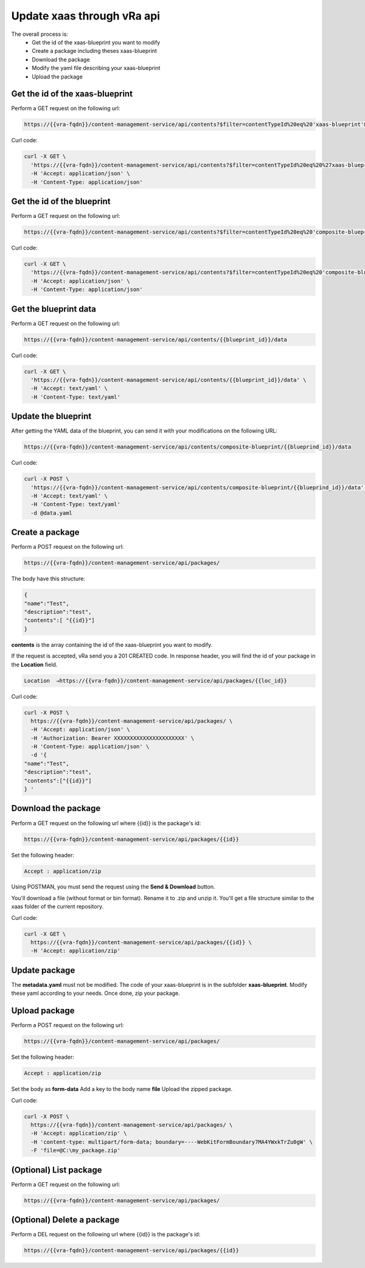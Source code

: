 Update xaas through vRa api
*****************************

The overall process is:
 - Get the id of the xaas-blueprint you want to modify
 - Create a package including theses xaas-blueprint
 - Download the package
 - Modify the yaml file describing your xaas-blueprint
 - Upload the package 


Get the id of the xaas-blueprint
=================================
Perform a GET request on the following url:

.. code-block:: rest

    https://{{vra-fqdn}}/content-management-service/api/contents?$filter=contentTypeId%20eq%20'xaas-blueprint'&limit=9000

Curl code:

.. code-block:: rest

    curl -X GET \
      'https://{{vra-fqdn}}/content-management-service/api/contents?$filter=contentTypeId%20eq%20%27xaas-blueprint%27&limit=9000' \
      -H 'Accept: application/json' \
      -H 'Content-Type: application/json'

Get the id of the blueprint
=============================

Perform a GET request on the following url:

.. code-block:: rest

    https://{{vra-fqdn}}/content-management-service/api/contents?$filter=contentTypeId%20eq%20'composite-blueprint'&limit=9000

Curl code:

.. code-block:: rest

    curl -X GET \
      'https://{{vra-fqdn}}/content-management-service/api/contents?$filter=contentTypeId%20eq%20'composite-blueprint'&limit=9000' \
      -H 'Accept: application/json' \
      -H 'Content-Type: application/json'


Get the blueprint data
=============================

Perform a GET request on the following url:

.. code-block:: rest

    https://{{vra-fqdn}}/content-management-service/api/contents/{{blueprint_id}}/data

Curl code:

.. code-block:: rest

    curl -X GET \
      'https://{{vra-fqdn}}/content-management-service/api/contents/{{blueprint_id}}/data' \
      -H 'Accept: text/yaml' \
      -H 'Content-Type: text/yaml'


Update the blueprint
=============================

After getting the YAML data of the blueprint, you can send it with your modifications on the following URL:

.. code-block:: rest

    https://{{vra-fqdn}}/content-management-service/api/contents/composite-blueprint/{{blueprind_id}}/data

Curl code:

.. code-block:: rest

    curl -X POST \
      'https://{{vra-fqdn}}/content-management-service/api/contents/composite-blueprint/{{blueprind_id}}/data' \
      -H 'Accept: text/yaml' \
      -H 'Content-Type: text/yaml'
      -d @data.yaml


Create a package
=============================
Perform a POST request on the following url:

.. code-block:: rest

    https://{{vra-fqdn}}/content-management-service/api/packages/

The body have this structure:

.. code-block:: rest

    {
    "name":"Test",
    "description":"test",
    "contents":[ "{{id}}"]
    } 

**contents** is the array containing the id of the xaas-blueprint you want to modify.

If the request is accepted, vRa send you a 201 CREATED code.
In response header, you will find the id of your package in the **Location** field.

.. code-block:: rest

    Location  →https://{{vra-fqdn}}/content-management-service/api/packages/{{loc_id}}

Curl code:

.. code-block:: rest

    curl -X POST \
      https://{{vra-fqdn}}/content-management-service/api/packages/ \
      -H 'Accept: application/json' \
      -H 'Authorization: Bearer XXXXXXXXXXXXXXXXXXXXXX' \
      -H 'Content-Type: application/json' \
      -d '{
    "name":"Test",
    "description":"test",
    "contents":["{{id}}"]
    } '

Download the package
=============================

Perform a GET request on the following url where {{id}} is the package's id:

.. code-block:: rest

    https://{{vra-fqdn}}/content-management-service/api/packages/{{id}}

Set the following header:

.. code-block:: rest

    Accept : application/zip

Using POSTMAN, you must send the request using the **Send & Download** button.

You'll download a file (without format or bin format). Rename it to .zip and unzip it. You'll get a file structure similar to the xaas folder of the current repository.

Curl code:

.. code-block:: rest

    curl -X GET \
      https://{{vra-fqdn}}/content-management-service/api/packages/{{id}} \
      -H 'Accept: application/zip'

  
Update package
=============================

The **metadata.yaml** must not be modified.
The code of your xaas-blueprint is in the subfolder **xaas-blueprint**.
Modify these yaml according to your needs.
Once done, zip your package.

Upload package
=============================
Perform a POST request on the following url:

.. code-block:: rest

    https://{{vra-fqdn}}/content-management-service/api/packages/

Set the following header:

.. code-block:: rest

    Accept : application/zip

Set the body as **form-data**
Add a key to the body name **file**
Upload the zipped package.

Curl code:

.. code-block:: rest

    curl -X POST \
      https://{{vra-fqdn}}/content-management-service/api/packages/ \
      -H 'Accept: application/zip' \
      -H 'content-type: multipart/form-data; boundary=----WebKitFormBoundary7MA4YWxkTrZu0gW' \
      -F 'file=@C:\my_package.zip'

  
(Optional) List package
=============================
Perform a GET request on the following url:

.. code-block:: rest

    https://{{vra-fqdn}}/content-management-service/api/packages/

(Optional) Delete a package
================================
Perform a DEL request on the following url where {{id}} is the package's id:

.. code-block:: rest

    https://{{vra-fqdn}}/content-management-service/api/packages/{{id}}